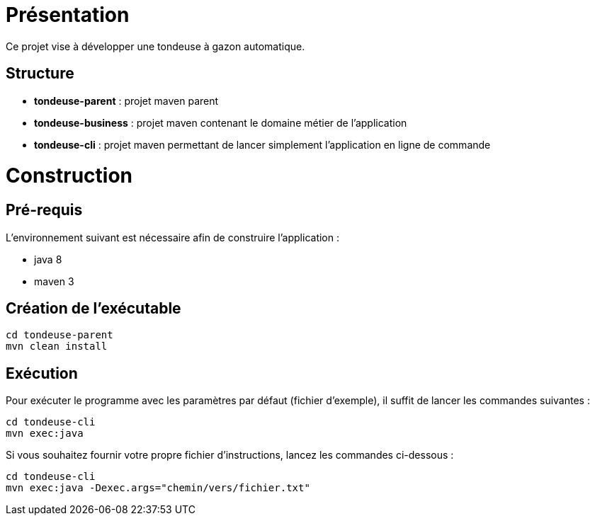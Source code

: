 = Présentation

Ce projet vise à développer une tondeuse à gazon automatique.

== Structure
  * **tondeuse-parent** : projet maven parent
  * **tondeuse-business** : projet maven contenant le domaine métier de l'application
  * **tondeuse-cli** : projet maven permettant de lancer simplement l'application en ligne de commande


= Construction

== Pré-requis
L'environnement suivant est nécessaire afin de construire l'application :

  * java 8
  * maven 3
  
== Création de l'exécutable
  cd tondeuse-parent
  mvn clean install


== Exécution

Pour exécuter le programme avec les paramètres par défaut (fichier d'exemple), il suffit de lancer les commandes suivantes :
  
  cd tondeuse-cli
  mvn exec:java
  
Si vous souhaitez fournir votre propre fichier d'instructions, lancez les commandes ci-dessous :
  
  cd tondeuse-cli
  mvn exec:java -Dexec.args="chemin/vers/fichier.txt" 

